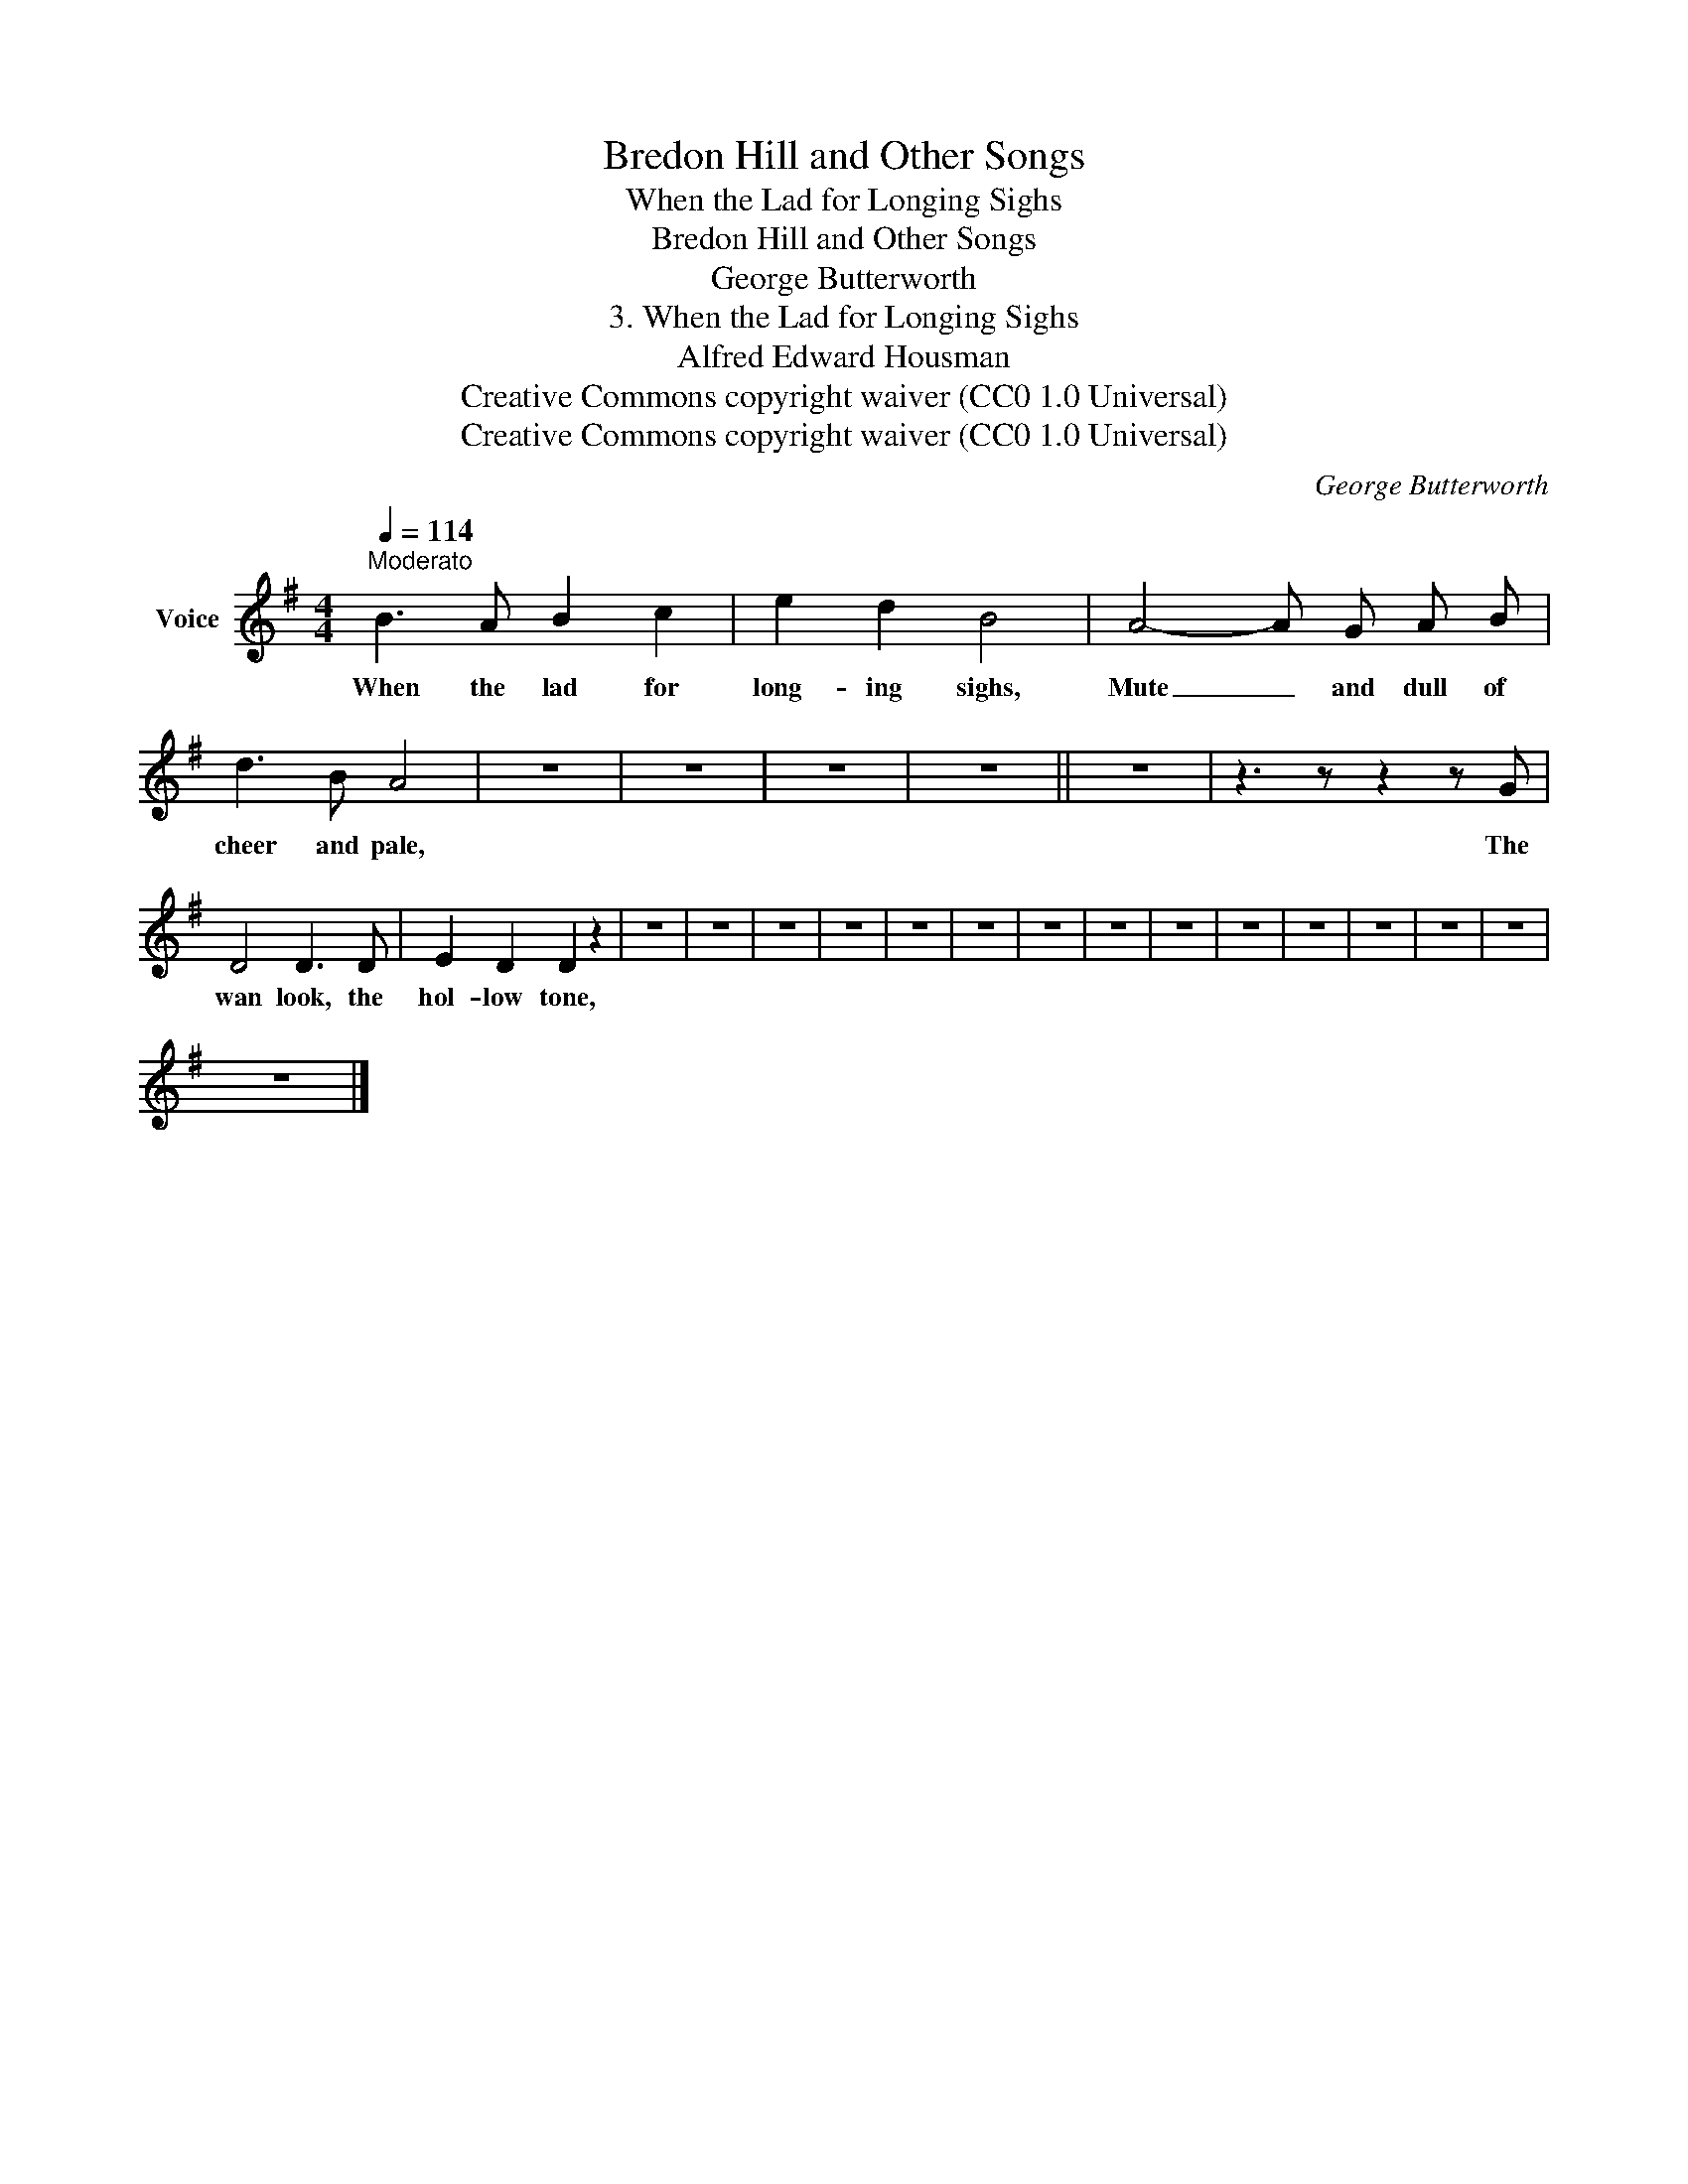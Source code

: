 X:1
T:Bredon Hill and Other Songs
T:When the Lad for Longing Sighs
T:Bredon Hill and Other Songs
T:George Butterworth
T:3. When the Lad for Longing Sighs
T:Alfred Edward Housman
T:Creative Commons copyright waiver (CC0 1.0 Universal)
T:Creative Commons copyright waiver (CC0 1.0 Universal)
C:George Butterworth
Z:Alfred Edward Housman
Z:Creative Commons copyright waiver (CC0 1.0 Universal)
L:1/8
Q:1/4=114
M:4/4
K:G
V:1 treble nm="Voice"
V:1
"^Moderato" B3 A B2 c2 | e2 d2 B4 | A4- A G A B | d3 B A4 | z8 | z8 | z8 | z8 || z8 | z3 z z2 z G | %10
w: When the lad for|long- ing sighs,|Mute _ and dull of|cheer and pale,||||||The|
 D4 D3 D | E2 D2 D2 z2 | z8 | z8 | z8 | z8 | z8 | z8 | z8 | z8 | z8 | z8 | z8 | z8 | z8 | z8 | %26
w: wan look, the|hol- low tone,|||||||||||||||
 z8 |] %27
w: |

